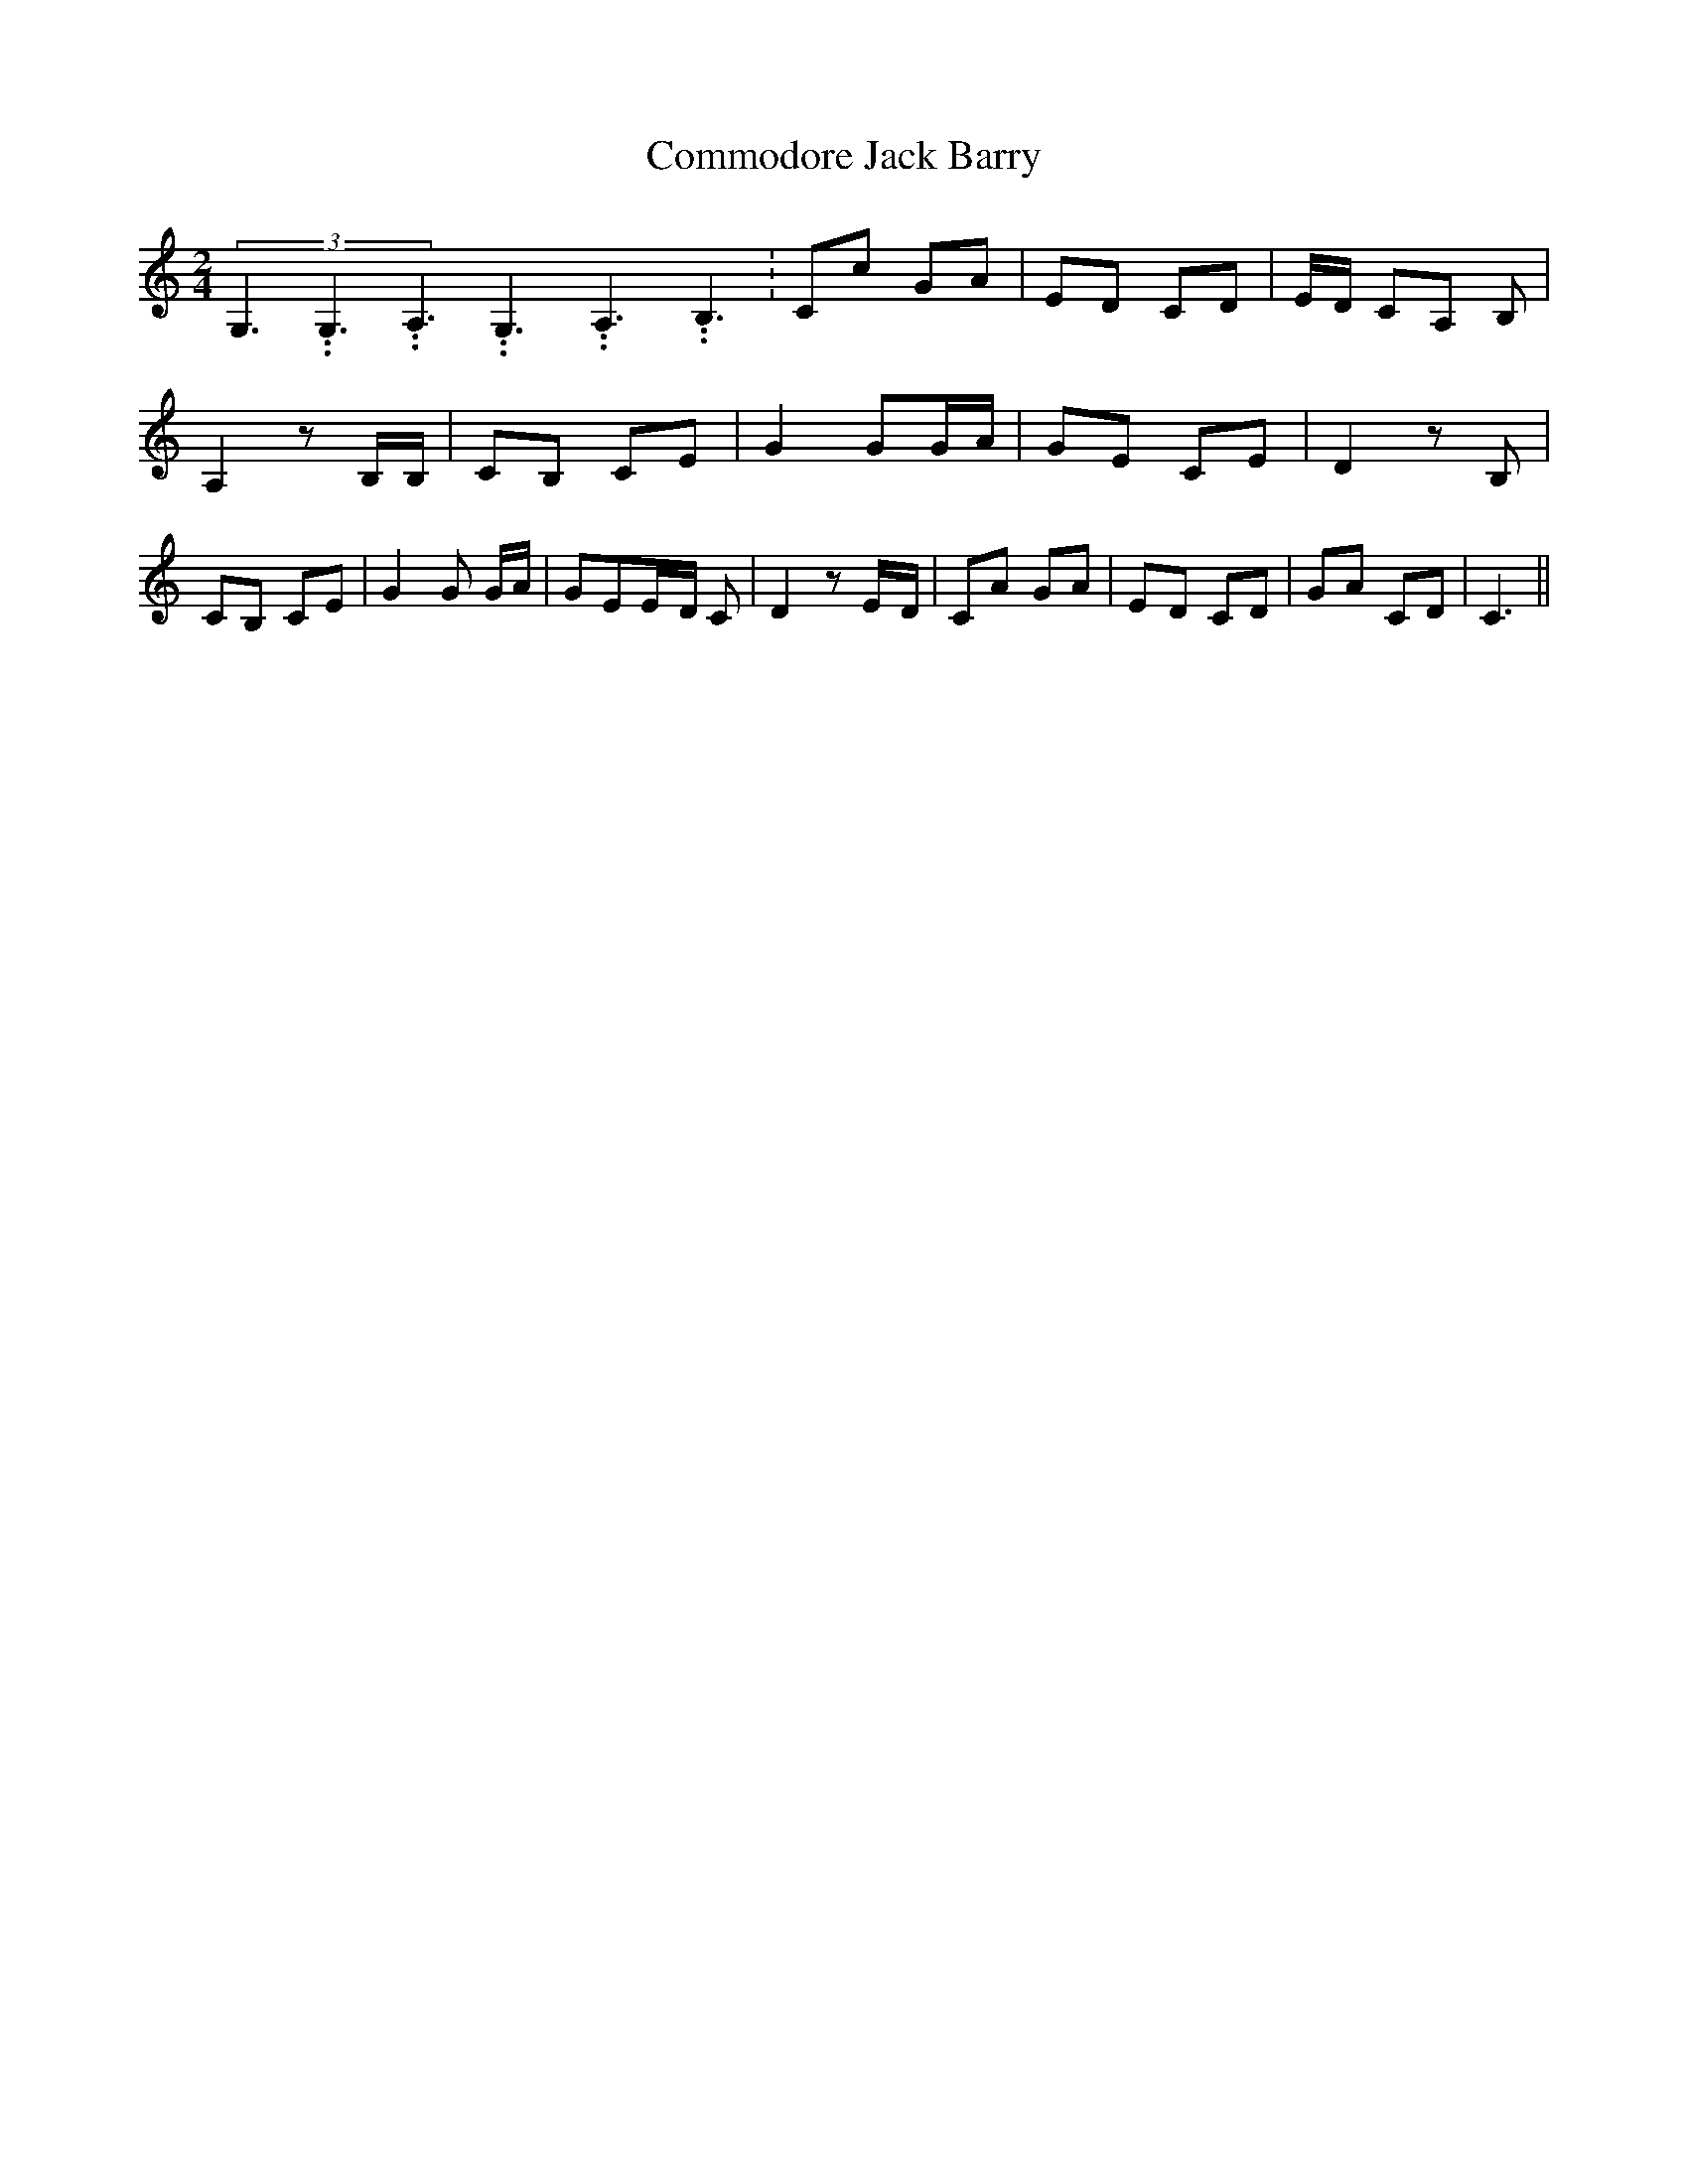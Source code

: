 % Generated more or less automatically by swtoabc by Erich Rickheit KSC
X:1
T:Commodore Jack Barry
M:2/4
L:1/8
K:C
(3G,3.99999962500005/5.99999925000009G,3.99999962500005/5.99999925000009A,3.99999962500005/5.99999925000009G,3.99999962500005/5.99999925000009A,3.99999962500005/5.99999925000009B,3.99999962500005/5.99999925000009|\
 Cc GA|E-D CD|E/2-D/2 CA, B,| A,2 z B,/2B,/2| CB, CE| G2 GG/2-A/2|\
 GE CE| D2 z B,| CB, CE| G2 G G/2A/2| GEE/2-D/2 C| D2 zE/2-D/2| CA GA|\
E-D CD| GA CD| C3||


